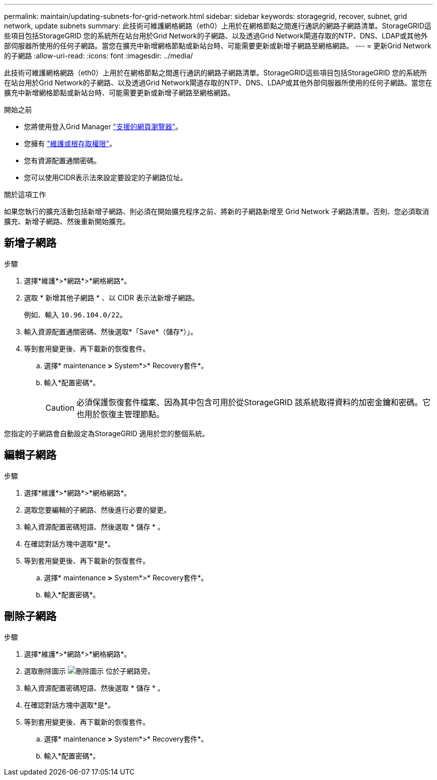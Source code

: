 ---
permalink: maintain/updating-subnets-for-grid-network.html 
sidebar: sidebar 
keywords: storagegrid, recover, subnet, grid network, update subnets 
summary: 此技術可維護網格網路（eth0）上用於在網格節點之間進行通訊的網路子網路清單。StorageGRID這些項目包括StorageGRID 您的系統所在站台用於Grid Network的子網路、以及透過Grid Network閘道存取的NTP、DNS、LDAP或其他外部伺服器所使用的任何子網路。當您在擴充中新增網格節點或新站台時、可能需要更新或新增子網路至網格網路。 
---
= 更新Grid Network的子網路
:allow-uri-read: 
:icons: font
:imagesdir: ../media/


[role="lead"]
此技術可維護網格網路（eth0）上用於在網格節點之間進行通訊的網路子網路清單。StorageGRID這些項目包括StorageGRID 您的系統所在站台用於Grid Network的子網路、以及透過Grid Network閘道存取的NTP、DNS、LDAP或其他外部伺服器所使用的任何子網路。當您在擴充中新增網格節點或新站台時、可能需要更新或新增子網路至網格網路。

.開始之前
* 您將使用登入Grid Manager link:../admin/web-browser-requirements.html["支援的網頁瀏覽器"]。
* 您擁有 link:../admin/admin-group-permissions.html["維護或根存取權限"]。
* 您有資源配置通關密碼。
* 您可以使用CIDR表示法來設定要設定的子網路位址。


.關於這項工作
如果您執行的擴充活動包括新增子網路、則必須在開始擴充程序之前、將新的子網路新增至 Grid Network 子網路清單。否則、您必須取消擴充、新增子網路、然後重新開始擴充。



== 新增子網路

.步驟
. 選擇*維護*>*網路*>*網格網路*。
. 選取 * 新增其他子網路 * 、以 CIDR 表示法新增子網路。
+
例如、輸入 `10.96.104.0/22`。

. 輸入資源配置通關密碼、然後選取*「Save*（儲存*）」。
. 等到套用變更後、再下載新的恢復套件。
+
.. 選擇* maintenance *>* System*>* Recovery套件*。
.. 輸入*配置密碼*。
+

CAUTION: 必須保護恢復套件檔案、因為其中包含可用於從StorageGRID 該系統取得資料的加密金鑰和密碼。它也用於恢復主管理節點。





您指定的子網路會自動設定為StorageGRID 適用於您的整個系統。



== 編輯子網路

.步驟
. 選擇*維護*>*網路*>*網格網路*。
. 選取您要編輯的子網路、然後進行必要的變更。
. 輸入資源配置密碼短語、然後選取 * 儲存 * 。
. 在確認對話方塊中選取*是*。
. 等到套用變更後、再下載新的恢復套件。
+
.. 選擇* maintenance *>* System*>* Recovery套件*。
.. 輸入*配置密碼*。






== 刪除子網路

.步驟
. 選擇*維護*>*網路*>*網格網路*。
. 選取刪除圖示 image:../media/icon-x-to-remove.png["刪除圖示"] 位於子網路旁。
. 輸入資源配置密碼短語、然後選取 * 儲存 * 。
. 在確認對話方塊中選取*是*。
. 等到套用變更後、再下載新的恢復套件。
+
.. 選擇* maintenance *>* System*>* Recovery套件*。
.. 輸入*配置密碼*。



